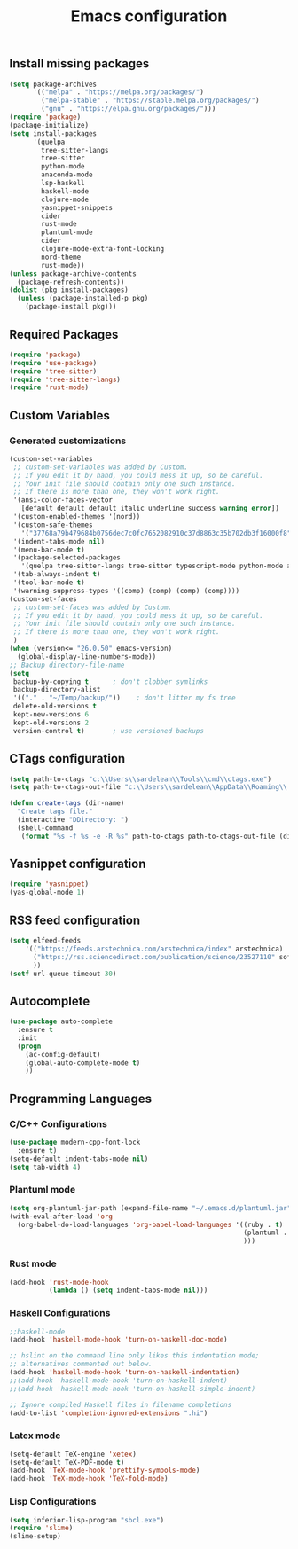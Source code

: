 #+TITLE: Emacs configuration

** Install missing packages

#+BEGIN_SRC emacs-lisp
  (setq package-archives
        '(("melpa" . "https://melpa.org/packages/")
          ("melpa-stable" . "https://stable.melpa.org/packages/")
          ("gnu" . "https://elpa.gnu.org/packages/")))
  (require 'package)
  (package-initialize)
  (setq install-packages
        '(quelpa
          tree-sitter-langs
          tree-sitter
          python-mode
          anaconda-mode
          lsp-haskell
          haskell-mode
          clojure-mode
          yasnippet-snippets
          cider
          rust-mode
          plantuml-mode
          cider
          clojure-mode-extra-font-locking
          nord-theme
          rust-mode))
  (unless package-archive-contents
    (package-refresh-contents))
  (dolist (pkg install-packages)
    (unless (package-installed-p pkg)
      (package-install pkg)))

#+END_SRC




** Required Packages

#+BEGIN_SRC emacs-lisp
  (require 'package)
  (require 'use-package)
  (require 'tree-sitter)
  (require 'tree-sitter-langs)
  (require 'rust-mode)
#+END_SRC





** Custom Variables


*** Generated customizations

#+BEGIN_SRC emacs-lisp
  (custom-set-variables
   ;; custom-set-variables was added by Custom.
   ;; If you edit it by hand, you could mess it up, so be careful.
   ;; Your init file should contain only one such instance.
   ;; If there is more than one, they won't work right.
   '(ansi-color-faces-vector
     [default default default italic underline success warning error])
   '(custom-enabled-themes '(nord))
   '(custom-safe-themes
     '("37768a79b479684b0756dec7c0fc7652082910c37d8863c35b702db3f16000f8" default))
   '(indent-tabs-mode nil)
   '(menu-bar-mode t)
   '(package-selected-packages
     '(quelpa tree-sitter-langs tree-sitter typescript-mode python-mode anaconda-mode lsp-haskell haskell-mode clojure-mode yasnippet-snippets nord-theme))
   '(tab-always-indent t)
   '(tool-bar-mode t)
   '(warning-suppress-types '((comp) (comp) (comp) (comp))))
  (custom-set-faces
   ;; custom-set-faces was added by Custom.
   ;; If you edit it by hand, you could mess it up, so be careful.
   ;; Your init file should contain only one such instance.
   ;; If there is more than one, they won't work right.
   )
  (when (version<= "26.0.50" emacs-version)
    (global-display-line-numbers-mode))
  ;; Backup directory-file-name
  (setq
   backup-by-copying t      ; don't clobber symlinks
   backup-directory-alist
   '(("." . "~/Temp/backup/"))    ; don't litter my fs tree
   delete-old-versions t
   kept-new-versions 6
   kept-old-versions 2
   version-control t)       ; use versioned backups
#+END_SRC

** CTags configuration
#+BEGIN_SRC emacs-lisp
  (setq path-to-ctags "c:\\Users\\sardelean\\Tools\\cmd\\ctags.exe")
  (setq path-to-ctags-out-file "c:\\Users\\sardelean\\AppData\\Roaming\\.emacs.d\\Tags\\TAGS")

  (defun create-tags (dir-name)
    "Create tags file."
    (interactive "DDirectory: ")
    (shell-command 
     (format "%s -f %s -e -R %s" path-to-ctags path-to-ctags-out-file (directory-file-name dir-name))))

#+END_SRC

** Yasnippet configuration
#+BEGIN_SRC emacs-lisp
  (require 'yasnippet)
  (yas-global-mode 1)
#+END_SRC

** RSS feed configuration

#+begin_src emacs-lisp
  (setq elfeed-feeds
      '(("https://feeds.arstechnica.com/arstechnica/index" arstechnica)
        ("https://rss.sciencedirect.com/publication/science/23527110" softwareX)
        ))
  (setf url-queue-timeout 30)
#+end_src


** Autocomplete

#+begin_src emacs-lisp
  (use-package auto-complete
    :ensure t
    :init
    (progn
      (ac-config-default)
      (global-auto-complete-mode t)
      ))  
#+end_src


** Programming Languages

*** C/C++ Configurations
#+begin_src emacs-lisp
  (use-package modern-cpp-font-lock
    :ensure t)
  (setq-default indent-tabs-mode nil)
  (setq tab-width 4)
#+end_src

*** Plantuml mode

#+begin_src emacs-lisp
  (setq org-plantuml-jar-path (expand-file-name "~/.emacs.d/plantuml.jar"))
  (with-eval-after-load 'org
    (org-babel-do-load-languages 'org-babel-load-languages '((ruby . t)
                                                             (plantuml . t)
                                                             )))
#+end_src

*** Rust mode
#+begin_src emacs-lisp
  (add-hook 'rust-mode-hook
            (lambda () (setq indent-tabs-mode nil)))
#+end_src

*** Haskell Configurations
#+begin_src emacs-lisp
  ;;haskell-mode
  (add-hook 'haskell-mode-hook 'turn-on-haskell-doc-mode)

  ;; hslint on the command line only likes this indentation mode;
  ;; alternatives commented out below.
  (add-hook 'haskell-mode-hook 'turn-on-haskell-indentation)
  ;;(add-hook 'haskell-mode-hook 'turn-on-haskell-indent)
  ;;(add-hook 'haskell-mode-hook 'turn-on-haskell-simple-indent)

  ;; Ignore compiled Haskell files in filename completions
  (add-to-list 'completion-ignored-extensions ".hi")
#+end_src


*** Latex mode

#+begin_src emacs-lisp
  (setq-default TeX-engine 'xetex)
  (setq-default TeX-PDF-mode t)
  (add-hook 'TeX-mode-hook 'prettify-symbols-mode)
  (add-hook 'TeX-mode-hook 'TeX-fold-mode)
#+end_src


*** Lisp Configurations

#+begin_src emacs-lisp
  (setq inferior-lisp-program "sbcl.exe")
  (require 'slime)
  (slime-setup)

#+end_src





